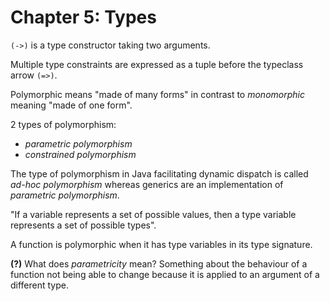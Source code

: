 * Chapter 5: Types
  ~(->)~ is a type constructor taking two arguments.

  Multiple type constraints are expressed as a tuple before the typeclass arrow
  ~(=>)~.

  Polymorphic means "made of many forms" in contrast to /monomorphic/ meaning
  "made of one form".

  2 types of polymorphism:

    - /parametric polymorphism/
    - /constrained polymorphism/

  The type of polymorphism in Java facilitating dynamic dispatch is called
  /ad-hoc polymorphism/ whereas generics are an implementation of /parametric polymorphism/.

  "If a variable represents a set of possible values, then a type variable
  represents a set of possible types".

  A function is polymorphic when it has type variables in its type signature.

  *(?)* What does /parametricity/ mean? Something about the behaviour of a function
  not being able to change because it is applied to an argument of a different type.
